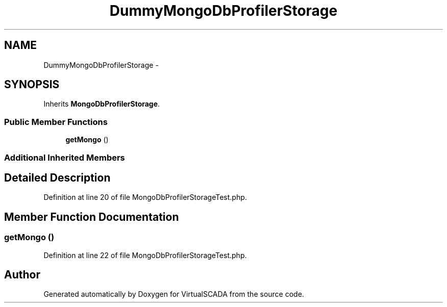 .TH "DummyMongoDbProfilerStorage" 3 "Tue Apr 14 2015" "Version 1.0" "VirtualSCADA" \" -*- nroff -*-
.ad l
.nh
.SH NAME
DummyMongoDbProfilerStorage \- 
.SH SYNOPSIS
.br
.PP
.PP
Inherits \fBMongoDbProfilerStorage\fP\&.
.SS "Public Member Functions"

.in +1c
.ti -1c
.RI "\fBgetMongo\fP ()"
.br
.in -1c
.SS "Additional Inherited Members"
.SH "Detailed Description"
.PP 
Definition at line 20 of file MongoDbProfilerStorageTest\&.php\&.
.SH "Member Function Documentation"
.PP 
.SS "getMongo ()"

.PP
Definition at line 22 of file MongoDbProfilerStorageTest\&.php\&.

.SH "Author"
.PP 
Generated automatically by Doxygen for VirtualSCADA from the source code\&.
